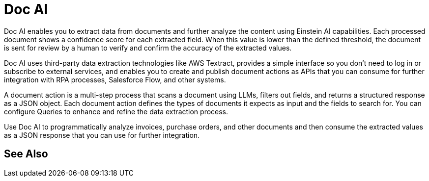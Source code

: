 = Doc AI

Doc AI enables you to extract data from documents and further analyze the content using Einstein AI capabilities. Each processed document shows a confidence score for each extracted field. When this value is lower than the defined threshold, the document is sent for review by a human to verify and confirm the accuracy of the extracted values.

Doc AI uses third-party data extraction technologies like AWS Textract, provides a simple interface so you don't need to log in or subscribe to external services, and enables you to create and publish document actions as APIs that you can consume for further integration with RPA processes, Salesforce Flow, and other systems. 

A document action is a multi-step process that scans a document using LLMs, filters out fields, and returns a structured response as a JSON object. Each document action defines the types of documents it expects as input and the fields to search for. You can configure Queries to enhance and refine the data extraction process. 

Use Doc AI to programmatically analyze invoices, purchase orders, and other documents and then consume the extracted values as a JSON response that you can use for further integration.
// You can configure different reviewers for each Document Action. 
//Your data stays inside Einstein and isn't shared with the Large Language Models (LLMs). See xref:about-einstein-ai#gen-ai-and-your-data[IDP and Your Data] for more information.

////
== Document Actions

A document action is a multi-step process that scans a document using LLMs, filters out fields, and returns a structured response as a JSON object. Each document action defines the types of documents it expects as input and the fields to search for. You can configure Queries to enhance and refine the data extraction process. 

Doc AI provides some pre-configured document actions such as Generic Document, Invoice, and Purchase Order which you use as starting points to create your own customized document actions. Select the document action type that better aligns with the document to process. 

== Human Reviews

Document actions return a JSON response that contains the extracted fields and their detected values. Each of these values has a confidence score that determines the accuracy of the value during the extraction. When the confidence score is lower than the defined threshold, the document is queued for human review. 

== JSON Response

After a document action finishes processing a document, there are two possible outcomes: 

* All fields are extracted with a confidence level above the configured threshold
+
In this case, the JSON response is available for consumption after the extraction finishes. If you are calling Doc AI from a Salesforce Flow, Doc AI makes a callback to the referenced Flow and sends the resulting JSON response. 

* At least one extracted field shows a confidence score below the configured threshold
+
In this case, the result is queued for review by a human. After a reviewer verifies and approves the result, the JSON response becomes available for consumption. If the document action was triggered from a Salesforce Flow, Doc AI makes a callback to the referenced Flow and sends the resulting JSON response after the review finishes. 
////

== See Also 

// Document Processing
// Creating Document Actions
// Reviewing Processed Documents
// Automating Document Processing
